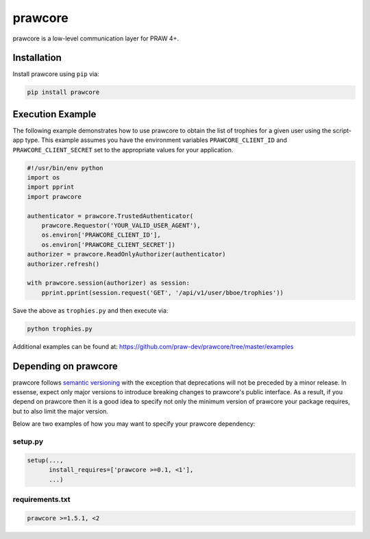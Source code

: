 .. _main_page:

prawcore
========

.. image:: https://img.shields.io/pypi/v/prawcore.svg
           :alt: Latest prawcore Version
           :target: https://pypi.python.org/pypi/prawcore
.. image:: https://travis-ci.org/praw-dev/prawcore.svg?branch=master
           :target: https://travis-ci.org/praw-dev/prawcore
.. image:: https://coveralls.io/repos/github/praw-dev/prawcore/badge.svg?branch=master
           :target: https://coveralls.io/github/praw-dev/prawcore?branch=master
.. image:: https://badges.gitter.im/praw-dev/praw.svg
           :alt: Join the chat at https://gitter.im/praw-dev/praw
           :target: https://gitter.im/praw-dev/praw


prawcore is a low-level communication layer for PRAW 4+.


Installation
------------

Install prawcore using ``pip`` via:

.. code-block:: console

    pip install prawcore


Execution Example
-----------------

The following example demonstrates how to use prawcore to obtain the list of
trophies for a given user using the script-app type.  This example assumes you
have the environment variables ``PRAWCORE_CLIENT_ID`` and
``PRAWCORE_CLIENT_SECRET`` set to the appropriate values for your application.

.. code-block:: python

   #!/usr/bin/env python
   import os
   import pprint
   import prawcore

   authenticator = prawcore.TrustedAuthenticator(
       prawcore.Requestor('YOUR_VALID_USER_AGENT'),
       os.environ['PRAWCORE_CLIENT_ID'],
       os.environ['PRAWCORE_CLIENT_SECRET'])
   authorizer = prawcore.ReadOnlyAuthorizer(authenticator)
   authorizer.refresh()

   with prawcore.session(authorizer) as session:
       pprint.pprint(session.request('GET', '/api/v1/user/bboe/trophies'))

Save the above as ``trophies.py`` and then execute via:

.. code-block:: console

   python trophies.py

Additional examples can be found at:
https://github.com/praw-dev/prawcore/tree/master/examples


Depending on prawcore
---------------------

prawcore follows `semantic versioning <http://semver.org/>`_ with the exception
that deprecations will not be preceded by a minor release. In essense, expect
only major versions to introduce breaking changes to prawcore's public
interface. As a result, if you depend on prawcore then it is a good idea to
specify not only the minimum version of prawcore your package requires, but to
also limit the major version.

Below are two examples of how you may want to specify your prawcore dependency:

setup.py
~~~~~~~~

.. code-block:: python

   setup(...,
         install_requires=['prawcore >=0.1, <1'],
         ...)

requirements.txt
~~~~~~~~~~~~~~~~

.. code-block:: text

   prawcore >=1.5.1, <2


